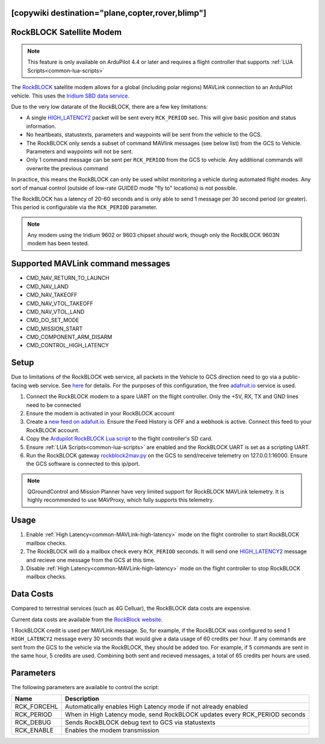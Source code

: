 .. _common-telemetry-rockblock:
[copywiki destination="plane,copter,rover,blimp"]
=========================
RockBLOCK Satellite Modem
=========================

.. note:: This feature is only available on ArduPilot 4.4 or later and requires a flight controller that supports :ref:`LUA Scripts<common-lua-scripts>`


.. image:: ../../../images/RockBLOCK-9603-Angled.jpg
    :target: ../_images/RockBLOCK-9603-Angled.jpg


The `RockBLOCK <https://www.groundcontrol.com/en/product/rockblock-9603-compact-plug-and-play-satellite-transmitter/>`__ satellite
modem allows for a global (including polar regions) MAVLink connection to an ArduPilot vehicle. This uses the
`Iridium SBD data service <https://www.iridium.com/services/iridium-sbd/>`__.

Due to the very low datarate of the RockBLOCK, there are a few key limitations:

- A single `HIGH_LATENCY2 <https://mavlink.io/en/messages/common.html#HIGH_LATENCY2>`__ packet will be sent every ``RCK_PERIOD`` sec. This will give basic position and status information.
- No heartbeats, statustexts, parameters and waypoints will be sent from the vehicle to the GCS.
- The RockBLOCK only sends a subset of command MAVlink messages (see below list) from the GCS to Vehicle. Parameters and waypoints will not be sent.
- Only 1 command message can be sent per ``RCK_PERIOD`` from the GCS to vehicle. Any additional commands will overwrite the previous command

In practice, this means the RockBLOCK can only be used whilst monitoring a vehicle during automated flight modes. Any sort 
of manual control (outside of low-rate GUIDED mode "fly to" locations) is not possible.

The RockBLOCK has a latency of 20-60 seconds and is only able to send 1 message per 30 second period (or greater). This period is
configurable via the ``RCK_PERIOD`` parameter.

.. note:: Any modem using the Iridium 9602 or 9603 chipset *should* work, though only the RockBLOCK 9603N modem has been tested.

Supported MAVLink command messages
==================================

- CMD_NAV_RETURN_TO_LAUNCH
- CMD_NAV_LAND
- CMD_NAV_TAKEOFF
- CMD_NAV_VTOL_TAKEOFF
- CMD_NAV_VTOL_LAND
- CMD_DO_SET_MODE
- CMD_MISSION_START
- CMD_COMPONENT_ARM_DISARM
- CMD_CONTROL_HIGH_LATENCY

Setup
=====

Due to limitations of the RockBLOCK web service, all packets in the Vehicle to GCS direction need to go via a public-facing web service.
See `here <https://docs.rockblock.rock7.com/docs/integration-with-application>`__ for details.
For the purposes of this configuration, the free `adafruit.io <https://io.adafruit.com/>`__ service is used.

#.  Connect the RockBLOCK modem to a spare UART on the flight controller. Only the +5V, RX, TX and GND lines need to be connected
#.  Ensure the modem is activated in your RockBLOCK account
#.  Create a `new feed on adafuit.io <https://learn.adafruit.com/using-the-rockblock-iridium-modem/forwarding-messages>`__. Ensure the Feed History is OFF and a webhook is active. Connect this feed to your RockBLOCK account.
#.  Copy the `Ardupilot RockBLOCK Lua script <https://github.com/ArduPilot/ardupilot/blob/master/libraries/AP_Scripting/applets/RockBlock.lua>`__ to the flight controller's SD card.
#.  Ensure :ref:`LUA Scripts<common-lua-scripts>` are enabled and the RockBLOCK UART is set as a scripting UART.
#.  Run the RockBLOCK gateway `rockblock2mav.py <https://github.com/stephendade/rockblock2mav>`__ on the GCS to send/receive telemetry on 127.0.0.1:16000. Ensure the GCS software is connected to this ip/port.

.. note:: QGroundControl and Mission Planner have very limited support for RockBLOCK MAVLink telemetry. It is highly recommended to use MAVProxy, which fully supports this telemetry.


Usage
=====

#.  Enable :ref:`High Latency<common-MAVLink-high-latency>` mode on the flight controller to start RockBLOCK mailbox checks.
#.  The RockBLOCK will do a mailbox check every ``RCK_PERIOD`` seconds. It will send one `HIGH_LATENCY2 <https://mavlink.io/en/messages/common.html#HIGH_LATENCY2>`__ message and recieve one message from the GCS at this time.
#.  Disable :ref:`High Latency<common-MAVLink-high-latency>` mode on the flight controller to stop RockBLOCK mailbox checks.


Data Costs
==========

Compared to terrestrial services (such as 4G Celluar), the RockBLOCK data costs are expensive.

Current data costs are available from the `RockBlock website <https://docs.rockblock.rock7.com/docs/iridium-contract-costs>`__.

1 RockBLOCK credit is used per MAVLink message. So, for example, if the RockBLOCK
was configured to send 1 ``HIGH_LATENCY2`` message every 30 seconds that would give a data usage of
60 credits per hour. If any commands are sent from the GCS to the vehicle via the RockBLOCK, they should be added too.
For example, if 5 commands are sent in the same hour, 5 credits are used. Combining both sent and recieved messages,
a total of 65 credits per hours are used.


Parameters
==========

The following parameters are available to control the script:

========================  ==========================================================================
Name                      Description
========================  ==========================================================================
 RCK_FORCEHL              Automatically enables High Latency mode if not already enabled
 RCK_PERIOD               When in High Latency mode, send RockBLOCK updates every RCK_PERIOD seconds
 RCK_DEBUG                Sends RockBLOCK debug text to GCS via statustexts
 RCK_ENABLE               Enables the modem transmission
========================  ==========================================================================

